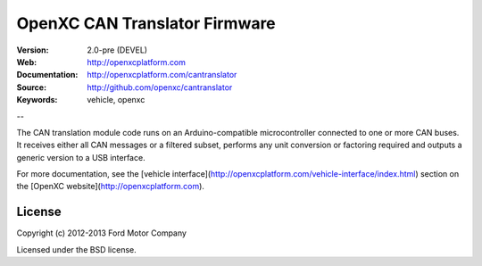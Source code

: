 =================================
OpenXC CAN Translator Firmware
=================================

.. image:: /_static/logo.png

:Version: 2.0-pre (DEVEL)
:Web: http://openxcplatform.com
:Documentation: http://openxcplatform.com/cantranslator
:Source: http://github.com/openxc/cantranslator
:Keywords: vehicle, openxc

--

The CAN translation module code runs on an Arduino-compatible microcontroller
connected to one or more CAN buses. It receives either all CAN messages or a
filtered subset, performs any unit conversion or factoring required and outputs
a generic version to a USB interface.

For more documentation, see the [vehicle
interface](http://openxcplatform.com/vehicle-interface/index.html) section on
the [OpenXC website](http://openxcplatform.com).

License
=======

Copyright (c) 2012-2013 Ford Motor Company

Licensed under the BSD license.
